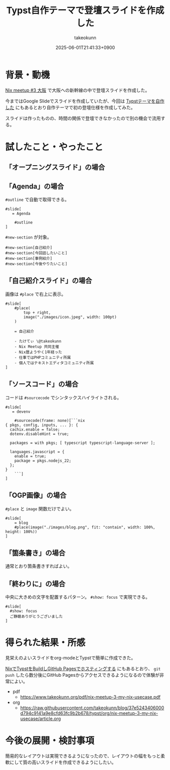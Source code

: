 :PROPERTIES:
:ID:       9A373386-769A-4152-BDED-20931CA588BC
:END:
#+TITLE: Typst自作テーマで登壇スライドを作成した
#+AUTHOR: takeokunn
#+DESCRIPTION: description
#+DATE: 2025-06-01T21:41:33+0900
#+HUGO_BASE_DIR: ../../
#+HUGO_CATEGORIES: fleeting
#+HUGO_SECTION: posts/fleeting
#+HUGO_TAGS: fleeting typst
#+HUGO_DRAFT: false
#+STARTUP: content
#+STARTUP: fold
* 背景・動機

[[https://nix-ja.connpass.com/event/353532/][Nix meetup #3 大阪]] で大阪への新幹線の中で登壇スライドを作成した。

今まではGoogle Slideでスライドを作成していたが、今回は [[id:C6F8F599-5F2A-4C8C-8148-0DF03644CE35][Typstテーマを自作した]] にもあるとおり自作テーマで初の登壇仕様を作成してみた。

スライドは作ったものの、時間の関係で登壇できなかったので別の機会で流用する。

* 試したこと・やったこと
** 「オープニングスライド」の場合

[[file:../../static/images/D81466CB-B613-45D1-8A75-4D4FFD3F9DB1.png]]

** 「Agenda」の場合

[[file:../../static/images/56A9F6DF-679D-4299-AD9A-5FA68F7B16E5.png]]

=#outline= で自動で取得できる。

#+begin_src typst
  #slide[
     = Agenda

      #outline
  ]
#+end_src


[[file:../../static/images/27AD5F73-C5C0-46FA-BD3B-69DB46F770EA.png]]

=#new-section= が対象。

#+begin_src typst
  #new-section[自己紹介]
  #new-section[今回話したいこと]
  #new-section[事例紹介]
  #new-section[今後やりたいこと]
#+end_src
** 「自己紹介スライド」の場合

画像は =#place= で右上に表示。

#+begin_src typst
  #slide[
      #place(
          top + right,
          image("./images/icon.jpeg", width: 100pt)
      )

      = 自己紹介

      - たけてぃ \@takeokunn
      - Nix Meetup 共同主催
      - Nix歴ようやく1年経った
      - 仕事ではPHPコミュニティ所属
      - 個人ではテキストエディタコミュニティ所属
  ]
#+end_src
** 「ソースコード」の場合

[[file:../../static/images/5C591DBD-F3EF-46EA-B922-D9E04D18B4EE.png]]

コードは =#sourcecode= でシンタックスハイライトされる。

#+begin_src typst
  #slide[
     = devenv

      #sourcecode(frame: none)[```nix
  { pkgs, config, inputs, ... }: {
    cachix.enable = false;
    dotenv.disableHint = true;

    packages = with pkgs; [ typescript typescript-language-server ];

    languages.javascript = {
      enable = true;
      package = pkgs.nodejs_22;
    };
  }
      ```]
  ]
#+end_src
** 「OGP画像」の場合

[[file:../../static/images/3EC43E62-8425-4B75-805A-820EF84BE986.png]]

=#place= と =image= 関数だけでよい。

#+begin_src typst
  #slide[
      = blog
      #place(image("./images/blog.png", fit: "contain", width: 100%, height: 100%))
  ]
#+end_src
** 「箇条書き」の場合

[[file:../../static/images/B7A532B7-4A07-445A-8C3C-0FF5B227D6FF.png]]

通常とおり箇条書きすればよい。

#+begin_export typst
#slide[
    = 今後やりたいこと

    - Emacsとの親和性を高める
    - 手元のNixOS Thinkpadの設定(e.g. disko, impermanence)
    - NixOSでのサーバ運用(e.g. RaspberryPi, AWS)
    - Nix Meetupの継続的な開催
    - Nix関連のOSSコントリビューション
    - 雑誌や書籍執筆
    - 別コミュニティへのアプローチ
]
#+end_export
** 「終わりに」の場合

[[file:../../static/images/0D31D178-3B7F-48C3-AD33-204775E11CE9.png]]

中央に大きめの文字を配置するパターン。 =#show: focus= で実現できる。

#+begin_src typst
  #slide[
    #show: focus
    ご静聴ありがとうございました
  ]
#+end_src

* 得られた結果・所感

見栄えのよいスライドをorg-modeとTypstで簡単に作成できた。

[[id:0D13FCEA-F8EC-4729-B700-9A88FD1D5EB9][NixでTypstをBuildしGitHub Pagesでホスティングする]] にもあるとおり、 =git push= したら数分後にGitHub Pagesからアクセスできるようになるので体験が非常によい。

- pdf
  - https://www.takeokunn.org/pdf/nix-meetup-3-my-nix-usecase.pdf
- org
  - https://raw.githubusercontent.com/takeokunn/blog/37e5243406000d794c9141a9e8cfd63fc9b2b678/typst/org/nix-meetup-3-my-nix-usecase/article.org

* 今後の展開・検討事項

簡易的なレイアウトは実現できるようになったので、レイアウトの幅をもっと柔軟にして質の高いスライドを作成できるようにしたい。
